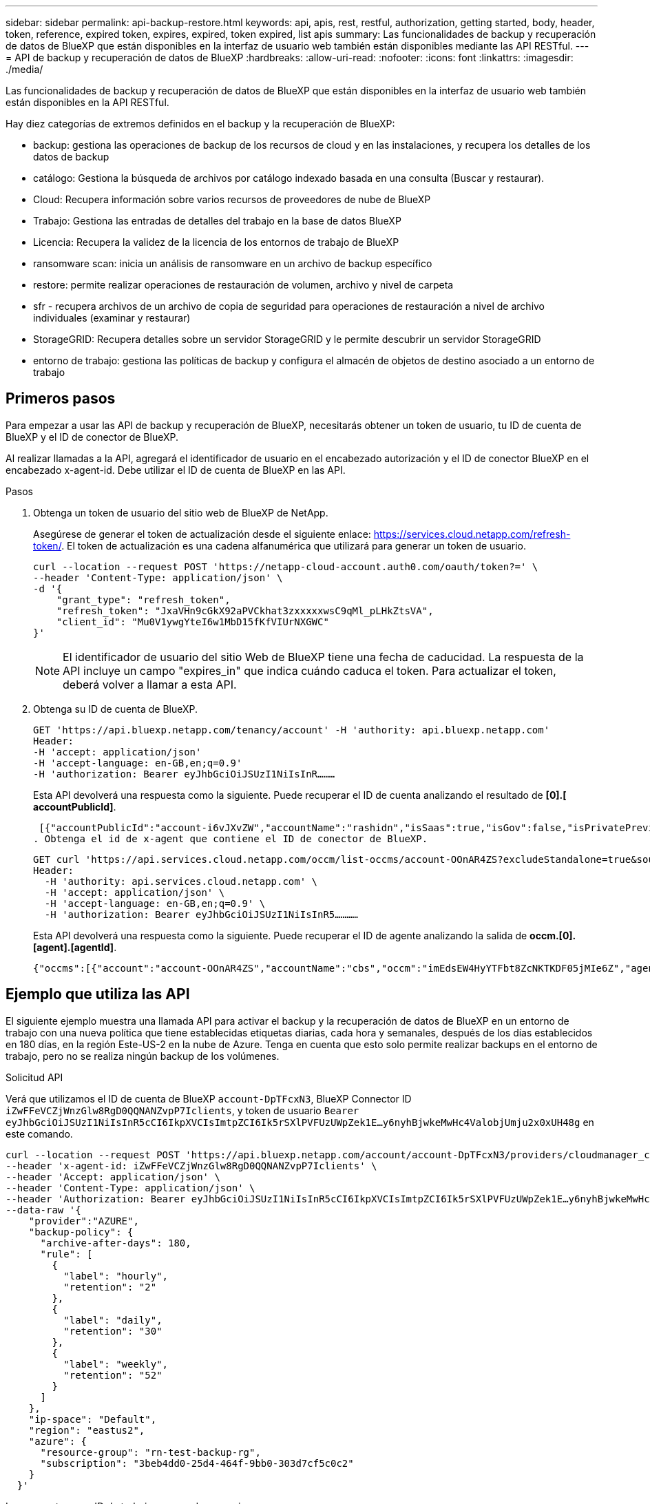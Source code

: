 ---
sidebar: sidebar 
permalink: api-backup-restore.html 
keywords: api, apis, rest, restful, authorization, getting started, body, header, token, reference, expired token, expires, expired, token expired, list apis 
summary: Las funcionalidades de backup y recuperación de datos de BlueXP que están disponibles en la interfaz de usuario web también están disponibles mediante las API RESTful. 
---
= API de backup y recuperación de datos de BlueXP
:hardbreaks:
:allow-uri-read: 
:nofooter: 
:icons: font
:linkattrs: 
:imagesdir: ./media/


[role="lead"]
Las funcionalidades de backup y recuperación de datos de BlueXP que están disponibles en la interfaz de usuario web también están disponibles en la API RESTful.

Hay diez categorías de extremos definidos en el backup y la recuperación de BlueXP:

* backup: gestiona las operaciones de backup de los recursos de cloud y en las instalaciones, y recupera los detalles de los datos de backup
* catálogo: Gestiona la búsqueda de archivos por catálogo indexado basada en una consulta (Buscar y restaurar).
* Cloud: Recupera información sobre varios recursos de proveedores de nube de BlueXP
* Trabajo: Gestiona las entradas de detalles del trabajo en la base de datos BlueXP
* Licencia: Recupera la validez de la licencia de los entornos de trabajo de BlueXP
* ransomware scan: inicia un análisis de ransomware en un archivo de backup específico
* restore: permite realizar operaciones de restauración de volumen, archivo y nivel de carpeta
* sfr - recupera archivos de un archivo de copia de seguridad para operaciones de restauración a nivel de archivo individuales (examinar y restaurar)
* StorageGRID: Recupera detalles sobre un servidor StorageGRID y le permite descubrir un servidor StorageGRID
* entorno de trabajo: gestiona las políticas de backup y configura el almacén de objetos de destino asociado a un entorno de trabajo




== Primeros pasos

Para empezar a usar las API de backup y recuperación de BlueXP, necesitarás obtener un token de usuario, tu ID de cuenta de BlueXP y el ID de conector de BlueXP.

Al realizar llamadas a la API, agregará el identificador de usuario en el encabezado autorización y el ID de conector BlueXP en el encabezado x-agent-id. Debe utilizar el ID de cuenta de BlueXP en las API.

.Pasos
. Obtenga un token de usuario del sitio web de BlueXP de NetApp.
+
Asegúrese de generar el token de actualización desde el siguiente enlace: https://services.cloud.netapp.com/refresh-token/. El token de actualización es una cadena alfanumérica que utilizará para generar un token de usuario.

+
[source, http]
----
curl --location --request POST 'https://netapp-cloud-account.auth0.com/oauth/token?=' \
--header 'Content-Type: application/json' \
-d '{
    "grant_type": "refresh_token",
    "refresh_token": "JxaVHn9cGkX92aPVCkhat3zxxxxxwsC9qMl_pLHkZtsVA",
    "client_id": "Mu0V1ywgYteI6w1MbD15fKfVIUrNXGWC"
}'
----
+

NOTE: El identificador de usuario del sitio Web de BlueXP tiene una fecha de caducidad. La respuesta de la API incluye un campo "expires_in" que indica cuándo caduca el token. Para actualizar el token, deberá volver a llamar a esta API.

. Obtenga su ID de cuenta de BlueXP.
+
[source, http]
----
GET 'https://api.bluexp.netapp.com/tenancy/account' -H 'authority: api.bluexp.netapp.com'
Header:
-H 'accept: application/json'
-H 'accept-language: en-GB,en;q=0.9'
-H 'authorization: Bearer eyJhbGciOiJSUzI1NiIsInR………
----
+
Esta API devolverá una respuesta como la siguiente. Puede recuperar el ID de cuenta analizando el resultado de *[0].[ accountPublicId]*.

+
 [{"accountPublicId":"account-i6vJXvZW","accountName":"rashidn","isSaas":true,"isGov":false,"isPrivatePreviewEnabled":false,"is3rdPartyServicesEnabled":false,"accountSerial":"96064469711530003565","userRole":"Role-1"}………
. Obtenga el id de x-agent que contiene el ID de conector de BlueXP.
+
[source, http]
----
GET curl 'https://api.services.cloud.netapp.com/occm/list-occms/account-OOnAR4ZS?excludeStandalone=true&source=saas' \
Header:
  -H 'authority: api.services.cloud.netapp.com' \
  -H 'accept: application/json' \
  -H 'accept-language: en-GB,en;q=0.9' \
  -H 'authorization: Bearer eyJhbGciOiJSUzI1NiIsInR5…………
----
+
Esta API devolverá una respuesta como la siguiente. Puede recuperar el ID de agente analizando la salida de *occm.[0].[agent].[agentId]*.

+
 {"occms":[{"account":"account-OOnAR4ZS","accountName":"cbs","occm":"imEdsEW4HyYTFbt8ZcNKTKDF05jMIe6Z","agentId":"imEdsEW4HyYTFbt8ZcNKTKDF05jMIe6Z","status":"ready","occmName":"cbsgcpdevcntsg-asia","primaryCallbackUri":"http://34.93.197.21","manualOverrideUris":[],"automaticCallbackUris":["http://34.93.197.21","http://34.93.197.21/occmui","https://34.93.197.21","https://34.93.197.21/occmui","http://10.138.0.16","http://10.138.0.16/occmui","https://10.138.0.16","https://10.138.0.16/occmui","http://localhost","http://localhost/occmui","http://localhost:1337","http://localhost:1337/occmui","https://localhost","https://localhost/occmui","https://localhost:1337","https://localhost:1337/occmui"],"createDate":"1652120369286","agent":{"useDockerInfra":true,"network":"default","name":"cbsgcpdevcntsg-asia","agentId":"imEdsEW4HyYTFbt8ZcNKTKDF05jMIe6Zclients","provider":"gcp","systemId":"a3aa3578-bfee-4d16-9e10-




== Ejemplo que utiliza las API

El siguiente ejemplo muestra una llamada API para activar el backup y la recuperación de datos de BlueXP en un entorno de trabajo con una nueva política que tiene establecidas etiquetas diarias, cada hora y semanales, después de los días establecidos en 180 días, en la región Este-US-2 en la nube de Azure. Tenga en cuenta que esto solo permite realizar backups en el entorno de trabajo, pero no se realiza ningún backup de los volúmenes.

.Solicitud API
Verá que utilizamos el ID de cuenta de BlueXP `account-DpTFcxN3`, BlueXP Connector ID `iZwFFeVCZjWnzGlw8RgD0QQNANZvpP7Iclients`, y token de usuario `Bearer eyJhbGciOiJSUzI1NiIsInR5cCI6IkpXVCIsImtpZCI6Ik5rSXlPVFUzUWpZek1E…y6nyhBjwkeMwHc4ValobjUmju2x0xUH48g` en este comando.

[source, http]
----
curl --location --request POST 'https://api.bluexp.netapp.com/account/account-DpTFcxN3/providers/cloudmanager_cbs/api/v3/backup/working-environment/VsaWorkingEnvironment-99hPYEgk' \
--header 'x-agent-id: iZwFFeVCZjWnzGlw8RgD0QQNANZvpP7Iclients' \
--header 'Accept: application/json' \
--header 'Content-Type: application/json' \
--header 'Authorization: Bearer eyJhbGciOiJSUzI1NiIsInR5cCI6IkpXVCIsImtpZCI6Ik5rSXlPVFUzUWpZek1E…y6nyhBjwkeMwHc4ValobjUmju2x0xUH48g' \
--data-raw '{
    "provider":"AZURE",
    "backup-policy": {
      "archive-after-days": 180,
      "rule": [
        {
          "label": "hourly",
          "retention": "2"
        },
        {
          "label": "daily",
          "retention": "30"
        },
        {
          "label": "weekly",
          "retention": "52"
        }
      ]
    },
    "ip-space": "Default",
    "region": "eastus2",
    "azure": {
      "resource-group": "rn-test-backup-rg",
      "subscription": "3beb4dd0-25d4-464f-9bb0-303d7cf5c0c2"
    }
  }'
----
.La respuesta es un ID de trabajo que puede supervisar.
[source, text]
----
{
 "job-id": "1b34b6f6-8f43-40fb-9a52-485b0dfe893a"
}
----
.Controlar la respuesta.
[source, http]
----
curl --location --request GET 'https://api.bluexp.netapp.com/account/account-DpTFcxN3/providers/cloudmanager_cbs/api/v1/job/1b34b6f6-8f43-40fb-9a52-485b0dfe893a' \
--header 'x-agent-id: iZwFFeVCZjWnzGlw8RgD0QQNANZvpP7Iclients' \
--header 'Accept: application/json' \
--header 'Content-Type: application/json' \
--header 'Authorization: Bearer eyJhbGciOiJSUzI1NiIsInR5cCI6IkpXVCIsImtpZCI6Ik5rSXlPVFUzUWpZek1E…hE9ss2NubK6wZRHUdSaORI7JvcOorUhJ8srqdiUiW6MvuGIFAQIh668of2M3dLbhVDBe8BBMtsa939UGnJx7Qz6Eg'
----
.Respuesta.
[source, text]
----
{
    "job": [
        {
            "id": "1b34b6f6-8f43-40fb-9a52-485b0dfe893a",
            "type": "backup-working-environment",
            "status": "PENDING",
            "error": "",
            "time": 1651852160000
        }
    ]
}
----
.Supervisar hasta que "estado" sea "COMPLETADO".
[source, text]
----
{
    "job": [
        {
            "id": "1b34b6f6-8f43-40fb-9a52-485b0dfe893a",
            "type": "backup-working-environment",
            "status": "COMPLETED",
            "error": "",
            "time": 1651852160000
        }
    ]
}
----


== Referencia de API

La documentación para cada API de backup y recuperación de BlueXP  está disponible en https://docs.netapp.com/us-en/bluexp-automation/cbs/overview.html["Automatización de BlueXP "^].
